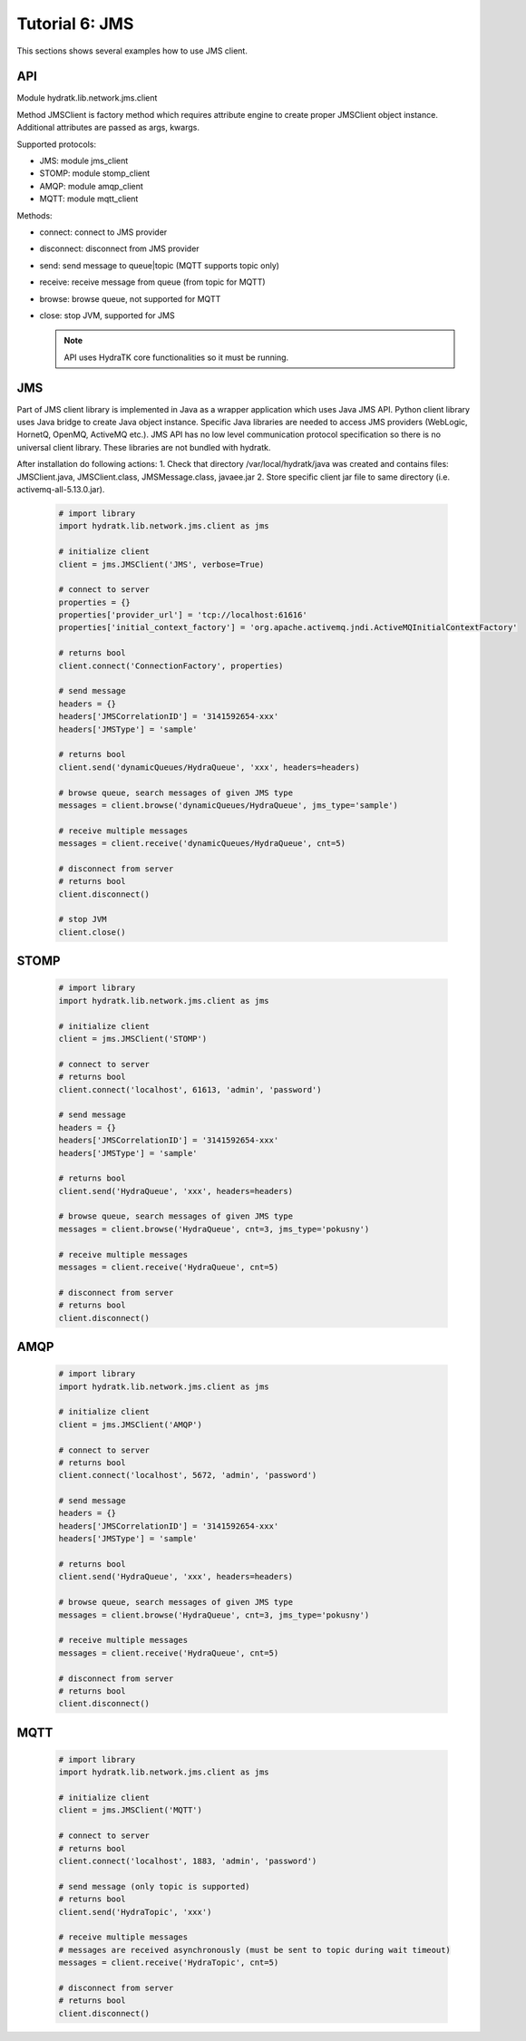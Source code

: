 .. _tutor_network_tut6_jms:

Tutorial 6: JMS
===============

This sections shows several examples how to use JMS client.

API
^^^

Module hydratk.lib.network.jms.client

Method JMSClient is factory method which requires attribute engine to create 
proper JMSClient object instance. Additional attributes are passed as args, kwargs. 

Supported protocols:

* JMS: module jms_client
* STOMP: module stomp_client
* AMQP: module amqp_client
* MQTT: module mqtt_client

Methods:

* connect: connect to JMS provider 
* disconnect: disconnect from JMS provider 
* send: send message to queue|topic (MQTT supports topic only)
* receive: receive message from queue (from topic for MQTT)
* browse: browse queue, not supported for MQTT
* close: stop JVM, supported for JMS

  .. note::
   
     API uses HydraTK core functionalities so it must be running.

JMS
^^^

Part of JMS client library is implemented in Java as a wrapper application which uses Java JMS API.
Python client library uses Java bridge to create Java object instance.
Specific Java libraries are needed to access JMS providers (WebLogic, HornetQ, OpenMQ, ActiveMQ etc.). 
JMS API has no low level communication protocol specification so there is no universal client library.
These libraries are not bundled with hydratk. 

After installation do following actions:
1. Check that directory /var/local/hydratk/java was created and contains files: JMSClient.java, JMSClient.class, JMSMessage.class, javaee.jar
2. Store specific client jar file to same directory (i.e. activemq-all-5.13.0.jar).

  .. code-block:: python
  
     # import library
     import hydratk.lib.network.jms.client as jms    
    
     # initialize client
     client = jms.JMSClient('JMS', verbose=True)
     
     # connect to server
     properties = {}
     properties['provider_url'] = 'tcp://localhost:61616'
     properties['initial_context_factory'] = 'org.apache.activemq.jndi.ActiveMQInitialContextFactory'
     
     # returns bool
     client.connect('ConnectionFactory', properties) 
     
     # send message
     headers = {}
     headers['JMSCorrelationID'] = '3141592654-xxx'
     headers['JMSType'] = 'sample'
      
     # returns bool  
     client.send('dynamicQueues/HydraQueue', 'xxx', headers=headers)
     
     # browse queue, search messages of given JMS type
     messages = client.browse('dynamicQueues/HydraQueue', jms_type='sample')
     
     # receive multiple messages
     messages = client.receive('dynamicQueues/HydraQueue', cnt=5) 
     
     # disconnect from server
     # returns bool
     client.disconnect()
     
     # stop JVM
     client.close()
     
STOMP
^^^^^

  .. code-block:: python
  
     # import library
     import hydratk.lib.network.jms.client as jms    
    
     # initialize client
     client = jms.JMSClient('STOMP')
     
     # connect to server     
     # returns bool
     client.connect('localhost', 61613, 'admin', 'password') 
     
     # send message
     headers = {}
     headers['JMSCorrelationID'] = '3141592654-xxx'
     headers['JMSType'] = 'sample'
      
     # returns bool  
     client.send('HydraQueue', 'xxx', headers=headers)
     
     # browse queue, search messages of given JMS type
     messages = client.browse('HydraQueue', cnt=3, jms_type='pokusny')
     
     # receive multiple messages
     messages = client.receive('HydraQueue', cnt=5) 
     
     # disconnect from server
     # returns bool
     client.disconnect()
     
AMQP
^^^^

  .. code-block:: python
  
     # import library
     import hydratk.lib.network.jms.client as jms    
    
     # initialize client
     client = jms.JMSClient('AMQP')
     
     # connect to server     
     # returns bool
     client.connect('localhost', 5672, 'admin', 'password')
     
     # send message
     headers = {}
     headers['JMSCorrelationID'] = '3141592654-xxx'
     headers['JMSType'] = 'sample'
      
     # returns bool  
     client.send('HydraQueue', 'xxx', headers=headers)
     
     # browse queue, search messages of given JMS type
     messages = client.browse('HydraQueue', cnt=3, jms_type='pokusny')
     
     # receive multiple messages
     messages = client.receive('HydraQueue', cnt=5) 
     
     # disconnect from server
     # returns bool
     client.disconnect()
     
MQTT
^^^^

  .. code-block:: python
  
     # import library
     import hydratk.lib.network.jms.client as jms    
    
     # initialize client
     client = jms.JMSClient('MQTT')
     
     # connect to server     
     # returns bool
     client.connect('localhost', 1883, 'admin', 'password')
     
     # send message (only topic is supported)
     # returns bool  
     client.send('HydraTopic', 'xxx')
     
     # receive multiple messages
     # messages are received asynchronously (must be sent to topic during wait timeout) 
     messages = client.receive('HydraTopic', cnt=5) 
     
     # disconnect from server
     # returns bool
     client.disconnect()       
